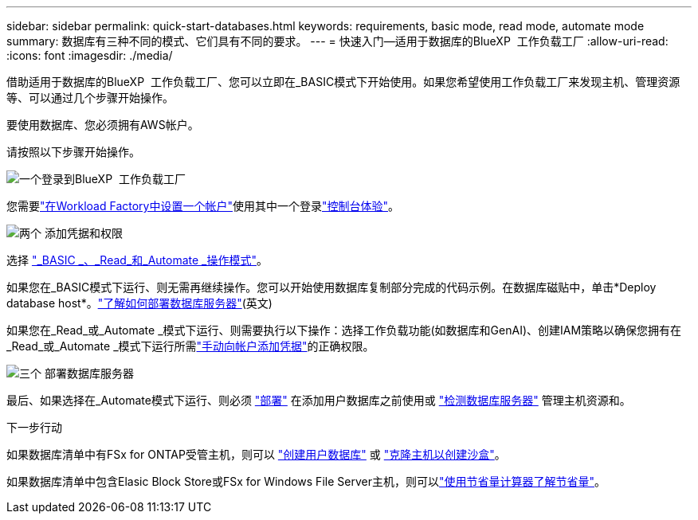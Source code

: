 ---
sidebar: sidebar 
permalink: quick-start-databases.html 
keywords: requirements, basic mode, read mode, automate mode 
summary: 数据库有三种不同的模式、它们具有不同的要求。 
---
= 快速入门—适用于数据库的BlueXP  工作负载工厂
:allow-uri-read: 
:icons: font
:imagesdir: ./media/


[role="lead"]
借助适用于数据库的BlueXP  工作负载工厂、您可以立即在_BASIC模式下开始使用。如果您希望使用工作负载工厂来发现主机、管理资源等、可以通过几个步骤开始操作。

要使用数据库、您必须拥有AWS帐户。

请按照以下步骤开始操作。

.image:https://raw.githubusercontent.com/NetAppDocs/common/main/media/number-1.png["一个"]登录到BlueXP  工作负载工厂
[role="quick-margin-para"]
您需要link:https://docs.netapp.com/us-en/workload-setup-admin/sign-up-saas.html["在Workload Factory中设置一个帐户"^]使用其中一个登录link:https://docs.netapp.com/us-en/workload-setup-admin/console-experiences.html["控制台体验"^]。

.image:https://raw.githubusercontent.com/NetAppDocs/common/main/media/number-2.png["两个"] 添加凭据和权限
[role="quick-margin-para"]
选择 link:https://docs.netapp.com/us-en/workload-setup-admin/operational-modes.html["_BASIC _、_Read_和_Automate _操作模式"^]。

[role="quick-margin-para"]
如果您在_BASIC模式下运行、则无需再继续操作。您可以开始使用数据库复制部分完成的代码示例。在数据库磁贴中，单击*Deploy database host*。link:create-database-server.html["了解如何部署数据库服务器"](英文)

[role="quick-margin-para"]
如果您在_Read_或_Automate _模式下运行、则需要执行以下操作：选择工作负载功能(如数据库和GenAI)、创建IAM策略以确保您拥有在_Read_或_Automate _模式下运行所需link:https://docs.netapp.com/us-en/workload-setup-admin/add-credentials.html["手动向帐户添加凭据"^]的正确权限。

.image:https://raw.githubusercontent.com/NetAppDocs/common/main/media/number-3.png["三个"] 部署数据库服务器
[role="quick-margin-para"]
最后、如果选择在_Automate模式下运行、则必须 link:create-database-server.html["部署"] 在添加用户数据库之前使用或 link:detect-host.html["检测数据库服务器"] 管理主机资源和。

.下一步行动
如果数据库清单中有FSx for ONTAP受管主机，则可以 link:create-database.html["创建用户数据库"] 或 link:create-sandbox-clone.html["克隆主机以创建沙盒"]。

如果数据库清单中包含Elasic Block Store或FSx for Windows File Server主机，则可以link:explore-savings.html["使用节省量计算器了解节省量"]。
